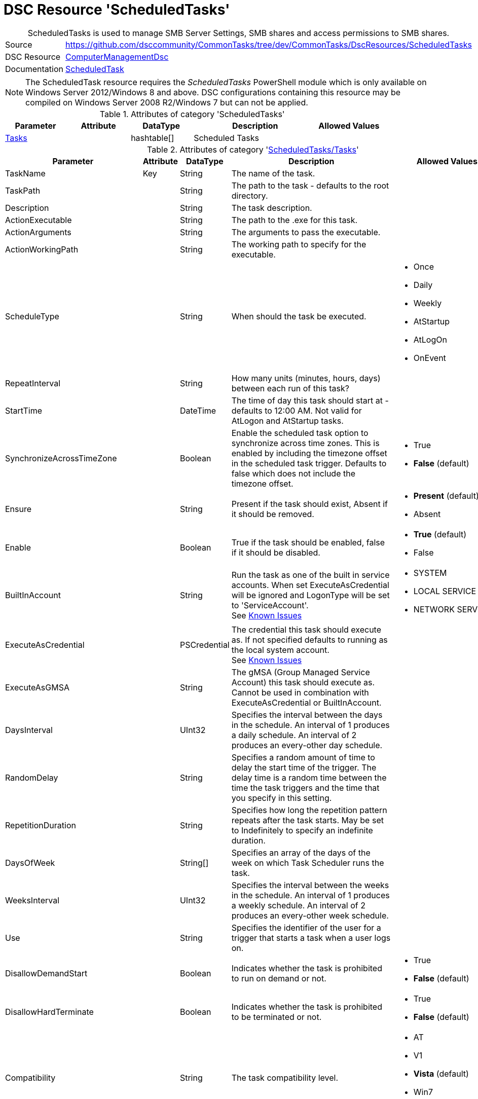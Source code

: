 ﻿// CommonTasks YAML Reference: ScheduledTasks
// ==========================================

:YmlCategory: ScheduledTasks


[[dscyml_scheduledtasks, {YmlCategory}]]
= DSC Resource 'ScheduledTasks'
// didn't work in production: = DSC Resource '{YmlCategory}'


[[dscyml_scheduledtasks_abstract]]
.{YmlCategory} is used to manage SMB Server Settings, SMB shares and access permissions to SMB shares.


[cols="1,3a" options="autowidth" caption=]
|===
| Source         | https://github.com/dsccommunity/CommonTasks/tree/dev/CommonTasks/DscResources/ScheduledTasks
| DSC Resource   | https://github.com/dsccommunity/ComputerManagementDsc[ComputerManagementDsc]
| Documentation  | https://github.com/dsccommunity/ComputerManagementDsc/wiki/ScheduledTask[ScheduledTask]
|===

[NOTE]
====
The ScheduledTask resource requires the _ScheduledTasks_ PowerShell module which is only available on Windows Server 2012/Windows 8 and above.
DSC configurations containing this resource may be compiled on Windows Server 2008 R2/Windows 7 but can not be applied.
====


.Attributes of category '{YmlCategory}'
[cols="1,1,1,2a,1a" options="header"]
|===
| Parameter
| Attribute
| DataType
| Description
| Allowed Values

| [[dscyml_scheduledtasks_tasks, {YmlCategory}/Tasks]]<<dscyml_scheduledtasks_tasks_details, Tasks>>
| 
| hashtable[]
| Scheduled Tasks
|

|===


[[dscyml_scheduledtasks_tasks_details]]
.Attributes of category '<<dscyml_scheduledtasks_tasks>>'
[cols="1,1,1,2a,1a" options="header"]
|===
| Parameter
| Attribute
| DataType
| Description
| Allowed Values

| TaskName
| Key
| String
| The name of the task.
|

| TaskPath
|
| String
| The path to the task - defaults to the root directory.
|

| Description
|
| String
| The task description.
|

| ActionExecutable
|
| String
| The path to the .exe for this task.
|

| ActionArguments
|
| String
| The arguments to pass the executable.
|

| ActionWorkingPath
|
| String
| The working path to specify for the executable.
|

| ScheduleType
|
| String
| When should the task be executed.
| - Once
  - Daily
  - Weekly
  - AtStartup
  - AtLogOn
  - OnEvent

| RepeatInterval
|
| String
| How many units (minutes, hours, days) between each run of this task?
|

| StartTime
|
| DateTime
| The time of day this task should start at - defaults to 12:00 AM. 
  Not valid for AtLogon and AtStartup tasks.
|

| SynchronizeAcrossTimeZone
|
| Boolean
| Enable the scheduled task option to synchronize across time zones.
  This is enabled by including the timezone offset in the scheduled task trigger.
  Defaults to false which does not include the timezone offset.
| - True
  - *False* (default)

| Ensure
|
| String
| Present if the task should exist, Absent if it should be removed.
| - *Present* (default)
  - Absent

| Enable
|
| Boolean
| True if the task should be enabled, false if it should be disabled.	
| - *True* (default)
  - False

| BuiltInAccount
|
| String
| Run the task as one of the built in service accounts.
  When set ExecuteAsCredential will be ignored and LogonType will be set to 'ServiceAccount'. +
  See https://github.com/dsccommunity/ComputerManagementDsc/wiki/ScheduledTask#known-issues[Known Issues]
| - SYSTEM
  - LOCAL SERVICE
  - NETWORK SERVICE

| ExecuteAsCredential
|
| PSCredential
| The credential this task should execute as.
  If not specified defaults to running as the local system account. +
  See https://github.com/dsccommunity/ComputerManagementDsc/wiki/ScheduledTask#known-issues[Known Issues]
|

| ExecuteAsGMSA
|
| String
| The gMSA (Group Managed Service Account) this task should execute as.
  Cannot be used in combination with ExecuteAsCredential or BuiltInAccount.
|

| DaysInterval
|
| UInt32
| Specifies the interval between the days in the schedule.
  An interval of 1 produces a daily schedule. An interval of 2 produces an every-other day schedule.
|	

| RandomDelay
|
| String
| Specifies a random amount of time to delay the start time of the trigger.
  The delay time is a random time between the time the task triggers and the time that you specify in this setting.
|

| RepetitionDuration
|
| String
| Specifies how long the repetition pattern repeats after the task starts.
  May be set to Indefinitely to specify an indefinite duration.
|

| DaysOfWeek
|
| String[]
| Specifies an array of the days of the week on which Task Scheduler runs the task.
|

| WeeksInterval
|
| UInt32
| Specifies the interval between the weeks in the schedule.
  An interval of 1 produces a weekly schedule. An interval of 2 produces an every-other week schedule.
|

| Use
|
| String
| Specifies the identifier of the user for a trigger that starts a task when a user logs on.
|	

| DisallowDemandStart
|
| Boolean
| Indicates whether the task is prohibited to run on demand or not.
| - True
  - *False* (default)

| DisallowHardTerminate
|
| Boolean
| Indicates whether the task is prohibited to be terminated or not.
| - True
  - *False* (default)

| Compatibility
|
| String
| The task compatibility level.
| - AT
  - V1
  - *Vista* (default)
  - Win7
  - Win8

| AllowStartIfOnBatteries
|
| Boolean
| Indicates whether the task should start if the machine is on batteries or not.	
| - True
  - *False* (default)

| Hidden
|
| Boolean
| Indicates that the task is hidden in the Task Scheduler UI.	
| - True
  - False

| RunOnlyIfIdle
|
| Boolean
| Indicates that Task Scheduler runs the task only when the computer is idle.	
| - True
  - False

| IdleWaitTimeout
|
| String
| Specifies the amount of time that Task Scheduler waits for an idle condition to occur.	
| - True
  - False

| NetworkName
|
| String
| Specifies the name of a network profile that Task Scheduler uses to determine if the task can run.
  The Task Scheduler UI uses this setting for display purposes.
  Specify a network name if you specify the RunOnlyIfNetworkAvailable parameter.
|

| DisallowStartOnRemoteAppSession
|
| Boolean
| Indicates that the task does not start if the task is triggered to run in a Remote Applications Integrated Locally (RAIL) session.
|

| StartWhenAvailable
|
| Boolean
| Indicates that Task Scheduler can start the task at any time after its scheduled time has passed.
| - True
  - False

| DontStopIfGoingOnBatteries
|
| Boolean
| Indicates that the task does not stop if the computer switches to battery power.
| - True
  - False

| WakeToRun
|
| Boolean
| Indicates that Task Scheduler wakes the computer before it runs the task.
| - True
  - False

| IdleDuration
|
| String
| Specifies the amount of time that the computer must be in an idle state before Task Scheduler runs the task.
|

| RestartOnIdle
|
| Boolean
| Indicates that Task Scheduler restarts the task when the computer cycles into an idle condition more than once.
|

| DontStopOnIdleEnd
|
| Boolean
| Indicates that Task Scheduler does not terminate the task if the idle condition ends before the task is completed.
|

| ExecutionTimeLimit
|
| String
| Specifies the amount of time that Task Scheduler is allowed to complete the task.
|

| MultipleInstances
|
| String
| Specifies the policy that defines how Task Scheduler handles multiple instances of the task.
  See https://github.com/dsccommunity/ComputerManagementDsc/wiki/ScheduledTask#known-issues[Known Issues]
| - IgnoreNew
  - Parallel
  - Queue
  - StopExisting

| Priority
|
| UInt32
| Specifies the priority level of the task.
  Priority must be an integer from 0 (highest priority) to 10 (lowest priority).
  The default value is 7. 
  Priority levels 7 and 8 are used for background tasks. 
  Priority levels 4, 5, and 6 are used for interactive tasks.
| Default: 7

| RestartCount
|
| UInt32
| Specifies the number of times that Task Scheduler attempts to restart the task.	
|

| RestartInterval
|
| String
| Specifies the amount of time that Task Scheduler attempts to restart the task.
|

| RunOnlyIfNetworkAvailable
|
| Boolean
| Indicates that Task Scheduler runs the task only when a network is available. Task Scheduler uses the NetworkID parameter and NetworkName parameter that you specify in this cmdlet to determine if the network is available.
| - True
  - False

| RunLevel
|
| String
| Specifies the level of user rights that Task Scheduler uses to run the tasks that are associated with the principal.
| - *Limited* (default)
  - Highest

| LogonType
|
| String
| Specifies the security logon method that Task Scheduler uses to run the tasks that are associated with the principal.
| - Group
  - Interactive
  - InteractiveOrPassword
  - None
  - Password
  - S4U
  - ServiceAccount

| EventSubscription
|
| String
| Specifies the EventSubscription in XML.
  This can be easily generated using the Windows Eventlog Viewer.
  For the query schema please check: https://docs.microsoft.com/en-us/windows/desktop/WES/queryschema-schema.
  Can only be used in combination with ScheduleType OnEvent.
|

| Delay
|
| String
| Specifies a delay to the start of the trigger.
  The delay is a static delay before the task is executed.
  Can only be used in combination with ScheduleType OnEvent.
|

|===


.Example
[source, yaml]
----
ScheduledTasks:
  Tasks:
    # disable buildtin task
    - TaskName: CreateExplorerShellUnelevatedTask
      TaskPath: \
      Enable:   false
    # delete buildtin task
    - TaskName: CreateExplorerShellUnelevatedTask2
      TaskPath: \
      Ensure:   Absent
    # task starts at machine startup, repeating every 15 minutes for 8 hours
    - TaskName:           Test task Startup
      TaskPath:           \MyTasks
      ActionExecutable:   C:\windows\system32\WindowsPowerShell\v1.0\powershell.exe
      ScheduleType:       AtStartup
      RepeatInterval:     00:15:00
      RepetitionDuration: 08:00:00
    # # task starts immedialtly every 15 minutes for 4 days
    - TaskName:           Custom maintenance tasks
      ActionExecutable:   C:\windows\system32\WindowsPowerShell\v1.0\powershell.exe
      ActionArguments:    '-File "C:\scripts\my custom script.ps1"'
      ScheduleType:       Once
      RepeatInterval:     00:15:00
      RepetitionDuration: 4.00:00:00
    # task is set to run every 15 minutes and starts a new PowerShell instance running as the builtin user NETWORK SERVICE.
    - TaskName:           Test As NetworkService
      Ensure:             Present
      ActionExecutable:   C:\windows\system32\WindowsPowerShell\v1.0\powershell.exe
      ActionArguments:    -Command Set-Content -Path c:\temp\seeme.txt -Value $env:USERNAME -Force
      ScheduleType:       Once
      RepeatInterval:     00:15:00
      RepetitionDuration: 04.00:00:00
      BuiltInAccount:     NETWORK SERVICE
    # task starts a new powershell process once
    - TaskName:            Test task Run As Highest Privilege
      TaskPath:            \MyTasks
      ActionExecutable:    C:\windows\system32\WindowsPowerShell\v1.0\powershell.exe
      ScheduleType:        Once
      ActionWorkingPath:   C:\Temp
      Enable:              true
      ExecuteAsCredential: '[ENC=PE9ianMgVmVyc2lv...z4=]'
      RunLevel:            Highest
----
